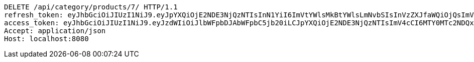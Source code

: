 [source,http,options="nowrap"]
----
DELETE /api/category/products/7/ HTTP/1.1
refresh_token: eyJhbGciOiJIUzI1NiJ9.eyJpYXQiOjE2NDE3NjQzNTIsInN1YiI6ImVtYWlsMkBtYWlsLmNvbSIsInVzZXJfaWQiOjQsImV4cCI6MTY0MzU3ODc1Mn0.IuZnhIZCYi1lj_ezSw71R7bfnRShpUAyaY9xenB6-6g
access_token: eyJhbGciOiJIUzI1NiJ9.eyJzdWIiOiJlbWFpbDJAbWFpbC5jb20iLCJpYXQiOjE2NDE3NjQzNTIsImV4cCI6MTY0MTc2NDQxMn0.GH3bXBNzHmPH7PV5Ib9BrXNkODCm-pj-kX7kzQWVmkM
Accept: application/json
Host: localhost:8080

----